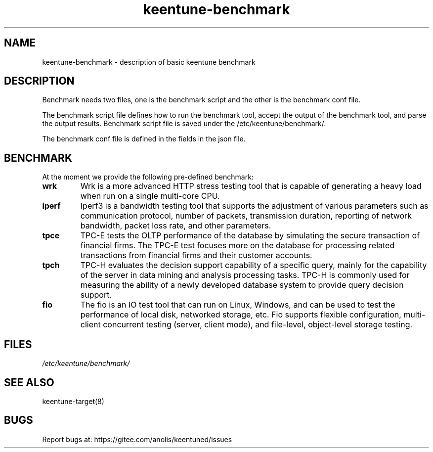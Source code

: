 .\"/*
.\" * All rights reserved
.\" *Copyright (c) [Year] [name of copyright holder]
.\" *[Software Name] is licensed under Mulan PSL v2.
.\" *You can use this software according to the terms and conditions of the Mulan PSL v2.
.\" *You may obtain a copy of Mulan PSL v2 at:
.\" *         http://license.coscl.org.cn/MulanPSL2
.\" *THIS SOFTWARE IS PROVIDED ON AN "AS IS" BASIS, WITHOUT WARRANTIES OF ANY KIND,
.\" *EITHER EXPRESS OR IMPLIED, INCLUDING BUT NOT LIMITED TO NON-INFRINGEMENT,
.\" *MERCHANTABILITY OR FIT FOR A PARTICULAR PURPOSE. 
.\" */
.\"
.TH "keentune-benchmark" "7" "6 May 2022" "OpenAnolis KeenTune SIG" "KeenTune"
.SH NAME
keentune-benchmark - description of basic keentune benchmark

.SH DESCRIPTION
Benchmark needs two files, one is the benchmark script and the other is the benchmark conf file.

The benchmark script file defines how to run the benchmark tool, accept the output of the benchmark tool, and parse the output results. Benchmark script file is saved under the /etc/keentune/benchmark/.

The benchmark conf file is defined in the fields in the json file.

.SH BENCHMARK
At the moment we provide the following pre-defined benchmark:

.TP
.BI "wrk"
Wrk is a more advanced HTTP stress testing tool that is capable of generating a heavy load when run on a single multi-core CPU.

.TP
.BI "iperf"
Iperf3 is a bandwidth testing tool that supports the adjustment of various parameters such as communication protocol, number of packets, transmission duration, reporting of network bandwidth, packet loss rate, and other parameters.

.TP
.BI "tpce"
TPC-E tests the OLTP performance of the database by simulating the secure transaction of financial firms. The TPC-E test focuses more on the database for processing related transactions from financial firms and their customer accounts.

.TP
.BI "tpch"
TPC-H evaluates the decision support capability of a specific query, mainly for the capability of the server in data mining and analysis processing tasks. TPC-H is commonly used for measuring the ability of 
a newly developed database system to provide query decision support.

.TP
.BI "fio"
The fio is an IO test tool that can run on Linux, Windows, and can be used to test the performance of local disk, networked storage, etc.
Fio supports flexible configuration, multi-client concurrent testing (server, client mode), and file-level, object-level storage testing.

.SH FILES
.I /etc/keentune/benchmark/

.SH "SEE ALSO"
.LP
keentune-target(8)

.SH "BUGS"
Report bugs at: https://gitee.com/anolis/keentuned/issues
